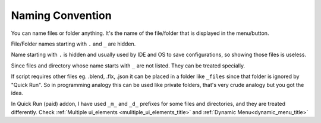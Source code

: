 
Naming Convention
---------------------

You can name files or folder anything. It's the name of the file/folder that is displayed in the menu/button.

File/Folder names starting with ``.`` and ``_`` are hidden.

Name starting with ``.`` is hidden and usually used by IDE and OS to save configurations, so showing those files is useless.

Since files and directory whose name starts with ``_`` are not listed. They can be treated specially.


If script requires other files eg. .blend, .flx, .json it can be placed in a folder like ``_files`` since that folder is
ignored by "Quick Run". So in programming analogy this can be used like private folders, that's very crude analogy but you
got the idea.


In Quick Run (paid) addon, I have used ``_m_`` and ``_d_`` prefixes for some files and directories, and they are treated
differently. Check :ref:`Multiple ui_elements <mulitiple_ui_elements_title>` and :ref:`Dynamic Menu<dynamic_menu_title>`